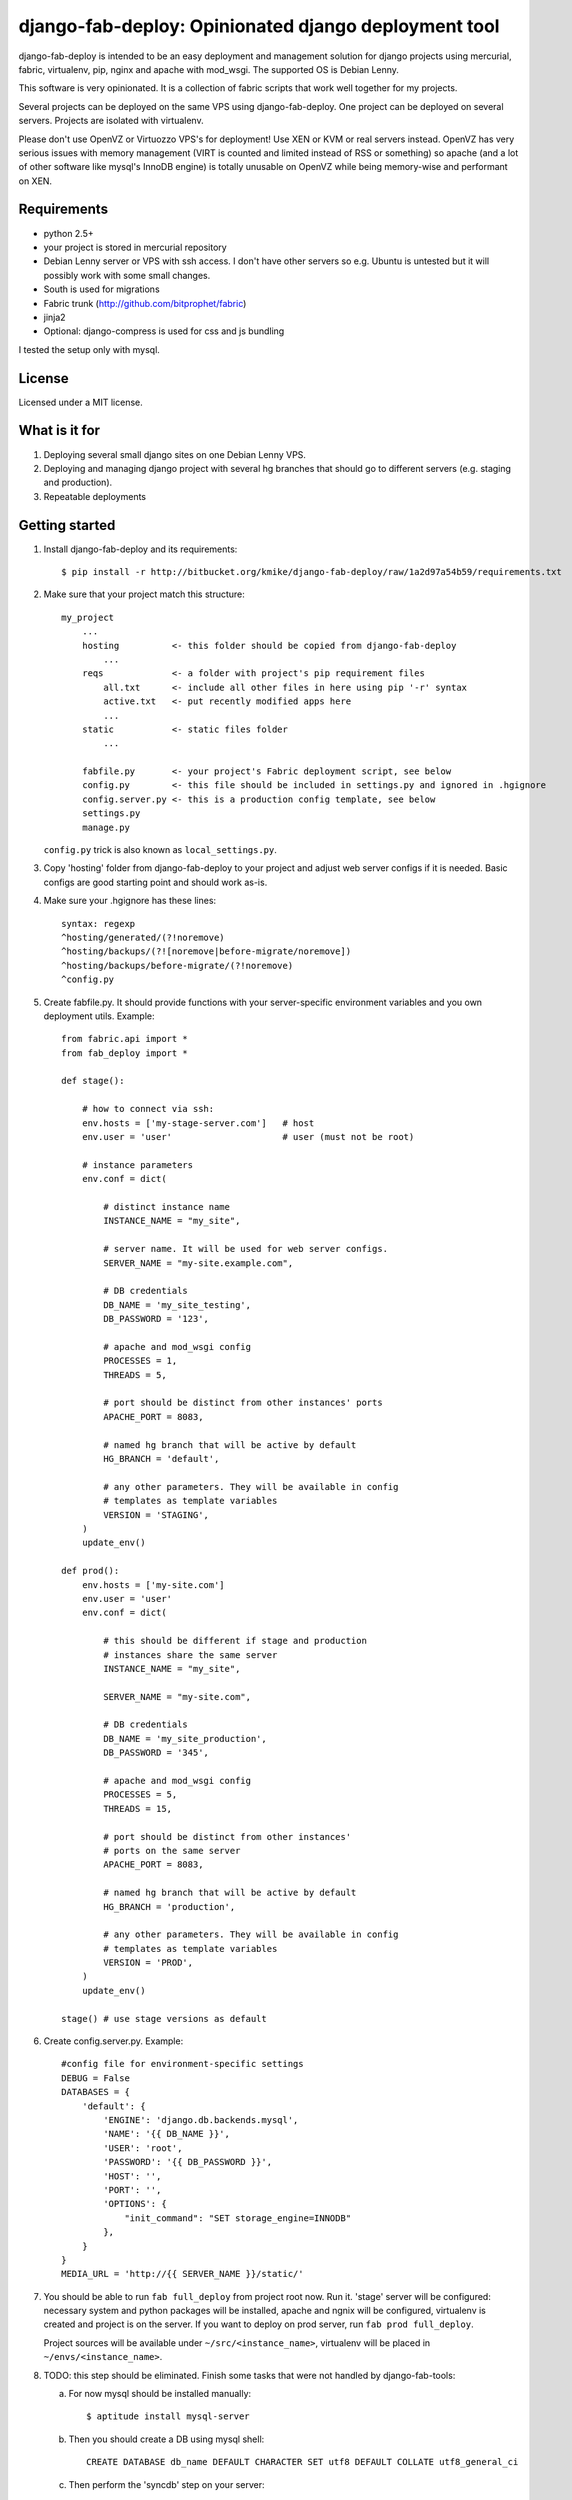 =====================================================
django-fab-deploy: Opinionated django deployment tool
=====================================================

django-fab-deploy is intended to be an easy deployment and management
solution for django projects using mercurial, fabric, virtualenv, pip,
nginx and apache with mod_wsgi. The supported OS is Debian Lenny.

This software is very opinionated. It is a collection of fabric scripts
that work well together for my projects.

Several projects can be deployed on the same VPS using django-fab-deploy.
One project can be deployed on several servers. Projects are isolated
with virtualenv.

Please don't use OpenVZ or Virtuozzo VPS's for deployment! Use XEN or KVM or
real servers instead. OpenVZ has very serious issues with memory management
(VIRT is counted and limited instead of RSS or something) so apache (and a
lot of other software like mysql's InnoDB engine) is totally unusable on
OpenVZ while being memory-wise and performant on XEN.

Requirements
============

* python 2.5+
* your project is stored in mercurial repository
* Debian Lenny server or VPS with ssh access. I don't have other servers
  so e.g. Ubuntu is untested but it will possibly work with some small changes.
* South is used for migrations
* Fabric trunk (http://github.com/bitprophet/fabric)
* jinja2
* Optional: django-compress is used for css and js bundling

I tested the setup only with mysql.

License
=======

Licensed under a MIT license.


What is it for
==============

1. Deploying several small django sites on one Debian Lenny VPS.

2. Deploying and managing django project with several hg branches that should
   go to different servers (e.g. staging and production).

3. Repeatable deployments

Getting started
===============

1. Install django-fab-deploy and its requirements::

       $ pip install -r http://bitbucket.org/kmike/django-fab-deploy/raw/1a2d97a54b59/requirements.txt

2. Make sure that your project match this structure::

        my_project
            ...
            hosting          <- this folder should be copied from django-fab-deploy
                ...
            reqs             <- a folder with project's pip requirement files
                all.txt      <- include all other files in here using pip '-r' syntax
                active.txt   <- put recently modified apps here
                ...
            static           <- static files folder
                ...

            fabfile.py       <- your project's Fabric deployment script, see below
            config.py        <- this file should be included in settings.py and ignored in .hgignore
            config.server.py <- this is a production config template, see below
            settings.py
            manage.py

   ``config.py`` trick is also known as ``local_settings.py``.

3. Copy 'hosting' folder from django-fab-deploy to your project and adjust
   web server configs if it is needed. Basic configs are good starting point and
   should work as-is.

4. Make sure your .hgignore has these lines::

        syntax: regexp
        ^hosting/generated/(?!noremove)
        ^hosting/backups/(?![noremove|before-migrate/noremove])
        ^hosting/backups/before-migrate/(?!noremove)
        ^config.py

5. Create fabfile.py. It should provide functions with your server-specific
   environment variables and you own deployment utils. Example::

        from fabric.api import *
        from fab_deploy import *

        def stage():

            # how to connect via ssh:
            env.hosts = ['my-stage-server.com']   # host
            env.user = 'user'                     # user (must not be root)

            # instance parameters
            env.conf = dict(

                # distinct instance name
                INSTANCE_NAME = "my_site",

                # server name. It will be used for web server configs.
                SERVER_NAME = "my-site.example.com",

                # DB credentials
                DB_NAME = 'my_site_testing',
                DB_PASSWORD = '123',

                # apache and mod_wsgi config
                PROCESSES = 1,
                THREADS = 5,

                # port should be distinct from other instances' ports
                APACHE_PORT = 8083,

                # named hg branch that will be active by default
                HG_BRANCH = 'default',

                # any other parameters. They will be available in config
                # templates as template variables
                VERSION = 'STAGING',
            )
            update_env()

        def prod():
            env.hosts = ['my-site.com']
            env.user = 'user'
            env.conf = dict(

                # this should be different if stage and production
                # instances share the same server
                INSTANCE_NAME = "my_site",

                SERVER_NAME = "my-site.com",

                # DB credentials
                DB_NAME = 'my_site_production',
                DB_PASSWORD = '345',

                # apache and mod_wsgi config
                PROCESSES = 5,
                THREADS = 15,

                # port should be distinct from other instances'
                # ports on the same server
                APACHE_PORT = 8083,

                # named hg branch that will be active by default
                HG_BRANCH = 'production',

                # any other parameters. They will be available in config
                # templates as template variables
                VERSION = 'PROD',
            )
            update_env()

        stage() # use stage versions as default

6. Create config.server.py. Example::

        #config file for environment-specific settings
        DEBUG = False
        DATABASES = {
            'default': {
                'ENGINE': 'django.db.backends.mysql',
                'NAME': '{{ DB_NAME }}',
                'USER': 'root',
                'PASSWORD': '{{ DB_PASSWORD }}',
                'HOST': '',
                'PORT': '',
                'OPTIONS': {
                    "init_command": "SET storage_engine=INNODB"
                },
            }
        }
        MEDIA_URL = 'http://{{ SERVER_NAME }}/static/'


7. You should be able to run ``fab full_deploy`` from project root now. Run it.
   'stage' server will be configured: necessary system and python packages
   will be installed, apache and ngnix will be configured, virtualenv is
   created and project is on the server. If you want to deploy on prod server,
   run ``fab prod full_deploy``.

   Project sources will be available under ``~/src/<instance_name>``, virtualenv
   will be placed in ``~/envs/<instance_name>``.

8. TODO: this step should be eliminated.
   Finish some tasks that were not handled by django-fab-tools:

   a) For now mysql should be installed manually::

        $ aptitude install mysql-server

   b) Then you should create a DB using mysql shell::

        CREATE DATABASE db_name DEFAULT CHARACTER SET utf8 DEFAULT COLLATE utf8_general_ci

   c) Then perform the 'syncdb' step on your server::

        $ ./manage syncdb

   d) And then 'migrate' step (from local machine)::

        $ fab migrate

   e) Django session tables MUST be MyISAM. If the default engine is InnoDB
      then the following command should be performed in mysql shell::

        alter table django_session engine=myisam;

   f) Configuring the email server::

        $ dpkg-reconfigure exim4-config

9. You project should be now up and running.


Some common tasks (dig into source code for more)
=================================================

1. Deploy changes on default server::

        $ fab push

2. Deploy changes on another server, update pip requirements and
   perform migrations::

        $ fab prod push:pip_update,migrate

3. Update requirements specified in reqs/active.txt::

        $ fab pip_update

4. Update requirements specified in reqs/my_apps.txt::

        $ fab pip_update:my_apps

5. Remotely change hg branch::

        $ fab up:my_branch

TODO: provide complete list of commands

